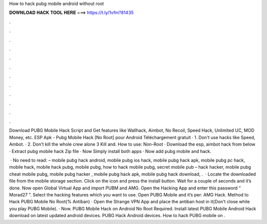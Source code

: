 How to hack pubg mobile android without root



𝐃𝐎𝐖𝐍𝐋𝐎𝐀𝐃 𝐇𝐀𝐂𝐊 𝐓𝐎𝐎𝐋 𝐇𝐄𝐑𝐄 ===> https://t.ly/1vfm?81435



.



.



.



.



.



.



.



.



.



.



.



.

Download PUBG Mobile Hack Script and Get features like Wallhack, Aimbot, No Recoil, Speed Hack, Unlimited UC, MOD Money, etc. ESP Apk - Pubg Mobile Hack [No Root] pour Android Téléchargement gratuit · 1. Don't use hacks like Speed, Ambot. · 2. Don't kill the whole crew alone 3 Kill and. How to use: Non-Root · Download the esp, aimbot hack from below · Extract pubg mobile hack Zip file · Now Simply install both apps · Now add pubg mobile and hack.

 · No need to read: – mobile pubg hack android, mobile pubg ios hack, mobile pubg hack apk, mobile pubg pc hack, mobile hack, mobile hack pubg, mobile pubg, how to hack mobile pubg, secret mobile pub – hack hacker, mobile pubg cheat mobile pubg, mobile pubg hacker , mobile pubg hack apk, mobile pubg hack download, .  · Locate the downloaded file from the mobile storage section. Click on the icon and press the install button. Wait for a couple of seconds and it’s done. Now open Global Virtual App and import PUBM and AMG. Open the Hacking App and enter this password “ Morad27 ”. Select the hacking features which you want to use. Open PUBG Mobile and it’s per: AMG Hack. Method to Hack PUBG Mobile No Root(% Antiban) · Open the Strange VPN App and place the antiban host in it(Don't close while you play PUBG Mobile). · Now. PUBG Mobile Hack on Android No Root Required. Install latest PUBG Mobile Android Hack download on latest updated android devices. PUBG Hack Android devices. How to hack PUBG mobile on .
